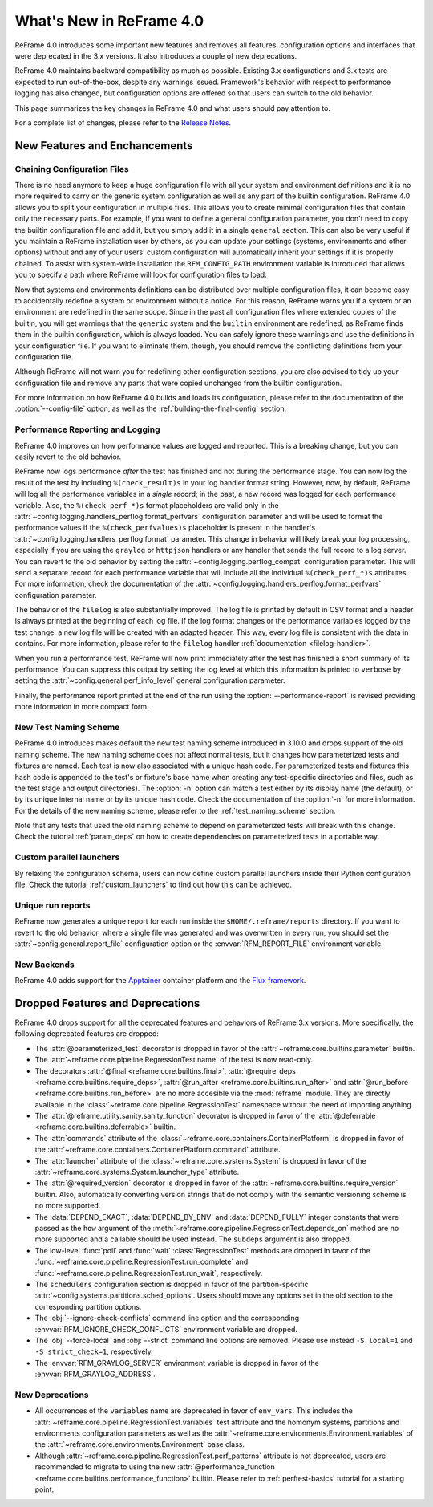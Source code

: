 What's New in ReFrame 4.0
=========================

ReFrame 4.0 introduces some important new features and removes all features, configuration options and interfaces that were deprecated in the 3.x versions.
It also introduces a couple of new deprecations.

ReFrame 4.0 maintains backward compatibility as much as possible.
Existing 3.x configurations and 3.x tests are expected to run out-of-the-box, despite any warnings issued.
Framework's behavior with respect to performance logging has also changed, but configuration options are offered so that users can switch to the old behavior.

This page summarizes the key changes in ReFrame 4.0 and what users should pay attention to.

For a complete list of changes, please refer to the `Release Notes <https://github.com/reframe-hpc/reframe/releases/tag/v4.0.0>`__.


New Features and Enchancements
------------------------------

Chaining Configuration Files
^^^^^^^^^^^^^^^^^^^^^^^^^^^^

There is no need anymore to keep a huge configuration file with all your system and environment definitions and it is no more required to carry on the generic system configuration as well as any part of the builtin configuration.
ReFrame 4.0 allows you to split your configuration in multiple files.
This allows you to create minimal configuration files that contain only the necessary parts.
For example, if you want to define a general configuration parameter, you don't need to copy the builtin configuration file and add it, but you simply add it in a single ``general`` section.
This can also be very useful if you maintain a ReFrame installation user by others, as you can update your settings (systems, environments and other options) without and any of your users' custom configuration will automatically inherit your settings if it is properly chained.
To assist with system-wide installation the ``RFM_CONFIG_PATH`` environment variable is introduced that allows you to specify a path where ReFrame will look for configuration files to load.

Now that systems and environments definitions can be distributed over multiple configuration files, it can become easy to accidentally redefine a system or environment without a notice.
For this reason, ReFrame warns you if a system or an environment are redefined in the same scope.
Since in the past all configuration files where extended copies of the builtin, you will get warnings that the ``generic`` system and the ``builtin`` environment are redefined, as ReFrame finds them in the builtin configuration, which is always loaded.
You can safely ignore these warnings and use the definitions in your configuration file.
If you want to eliminate them, though, you should remove the conflicting definitions from your configuration file.

Although ReFrame will not warn you for redefining other configuration sections, you are also advised to tidy up your configuration file and remove any parts that were copied unchanged from the builtin configuration.

For more information on how ReFrame 4.0 builds and loads its configuration, please refer to the documentation of the :option:`--config-file` option, as well as the :ref:`building-the-final-config` section.


Performance Reporting and Logging
^^^^^^^^^^^^^^^^^^^^^^^^^^^^^^^^^

ReFrame 4.0 improves on how performance values are logged and reported.
This is a breaking change, but you can easily revert to the old behavior.

ReFrame now logs performance *after* the test has finished and not during the performance stage.
You can now log the result of the test by including ``%(check_result)s`` in your log handler format string.
However, now, by default, ReFrame will log all the performance variables in a *single* record;
in the past, a new record was logged for each performance variable.
Also, the ``%(check_perf_*)s`` format placeholders are valid only in the :attr:`~config.logging.handlers_perflog.format_perfvars` configuration parameter and will be used to format the performance values if the ``%(check_perfvalues)s`` placeholder is present in the handler's :attr:`~config.logging.handlers_perflog.format` parameter.
This change in behavior will likely break your log processing, especially if you are using the ``graylog`` or ``httpjson`` handlers or any handler that sends the full record to a log server.
You can revert to the old behavior by setting the :attr:`~config.logging.perflog_compat` configuration parameter.
This will send a separate record for each performance variable that will include all the individual ``%(check_perf_*)s`` attributes.
For more information, check the documentation of the :attr:`~config.logging.handlers_perflog.format_perfvars` configuration parameter.

The behavior of the ``filelog`` is also substantially improved.
The log file is printed by default in CSV format and a header is always printed at the beginning of each log file.
If the log format changes or the performance variables logged by the test change, a new log file will be created with an adapted header.
This way, every log file is consistent with the data in contains.
For more information, please refer to the ``filelog`` handler :ref:`documentation <filelog-handler>`.

When you run a performance test, ReFrame will now print immediately after the test has finished a short summary of its performance.
You can suppress this output by setting the log level at which this information is printed to ``verbose`` by setting the :attr:`~config.general.perf_info_level` general configuration parameter.

Finally, the performance report printed at the end of the run using the :option:`--performance-report` is revised providing more information in more compact form.


New Test Naming Scheme
^^^^^^^^^^^^^^^^^^^^^^

ReFrame 4.0 introduces makes default the new test naming scheme introduced in 3.10.0 and drops support of the old naming scheme.
The new naming scheme does not affect normal tests, but it changes how parameterized tests and fixtures are named.
Each test is now also associated with a unique hash code.
For parameterized tests and fixtures this hash code is appended to the test's or fixture's base name when creating any test-specific directories and files, such as the test stage and output directories).
The :option:`-n` option can match a test either by its display name (the default), or by its unique internal name or by its unique hash code.
Check the documentation of the :option:`-n` for more information.
For the details of the new naming scheme, please refer to the :ref:`test_naming_scheme` section.

Note that any tests that used the old naming scheme to depend on parameterized tests will break with this change.
Check the tutorial :ref:`param_deps` on how to create dependencies on parameterized tests in a portable way.


Custom parallel launchers
^^^^^^^^^^^^^^^^^^^^^^^^^

By relaxing the configuration schema, users can now define custom parallel launchers inside their Python configuration file.
Check the tutorial :ref:`custom_launchers` to find out how this can be achieved.


Unique run reports
^^^^^^^^^^^^^^^^^^

ReFrame now generates a unique report for each run inside the ``$HOME/.reframe/reports`` directory.
If you want to revert to the old behavior, where a single file was generated and was overwritten in every run, you should set the :attr:`~config.general.report_file` configuration option or the :envvar:`RFM_REPORT_FILE` environment variable.


New Backends
^^^^^^^^^^^^

ReFrame 4.0 adds support for the `Apptainer <https://apptainer.org/>`__ container platform and the `Flux framework <http://flux-framework.org/>`__.


Dropped Features and Deprecations
---------------------------------

ReFrame 4.0 drops support for all the deprecated features and behaviors of ReFrame 3.x versions.
More specifically, the following deprecated features are dropped:

- The :attr:`@parameterized_test` decorator is dropped in favor of the :attr:`~reframe.core.builtins.parameter` builtin.
- The :attr:`~reframe.core.pipeline.RegressionTest.name` of the test is now read-only.
- The decorators :attr:`@final <reframe.core.builtins.final>`, :attr:`@require_deps <reframe.core.builtins.require_deps>`, :attr:`@run_after <reframe.core.builtins.run_after>` and :attr:`@run_before <reframe.core.builtins.run_before>` are no more accesible via the :mod:`reframe` module.
  They are directly available in the :class:`~reframe.core.pipeline.RegressionTest` namespace without the need of importing anything.
- The :attr:`@reframe.utility.sanity.sanity_function` decorator is dropped in favor of the :attr:`@deferrable <reframe.core.builtins.deferrable>` builtin.
- The :attr:`commands` attribute of the :class:`~reframe.core.containers.ContainerPlatform` is dropped in favor of the :attr:`~reframe.core.containers.ContainerPlatform.command` attribute.
- The :attr:`launcher` attribute of the :class:`~reframe.core.systems.System` is dropped in favor of the :attr:`~reframe.core.systems.System.launcher_type` attribute.
- The :attr:`@required_version` decorator is dropped in favor of the :attr:`~reframe.core.builtins.require_version` builtin.
  Also, automatically converting version strings that do not comply with the semantic versioning scheme is no more supported.
- The :data:`DEPEND_EXACT`, :data:`DEPEND_BY_ENV` and :data:`DEPEND_FULLY` integer constants that were passed as the ``how`` argument of the :meth:`~reframe.core.pipeline.RegressionTest.depends_on` method are no more supported and a callable should be used instead.
  The ``subdeps`` argument is also dropped.
- The low-level :func:`poll` and :func:`wait` :class:`RegressionTest` methods are dropped in favor of the :func:`~reframe.core.pipeline.RegressionTest.run_complete` and :func:`~reframe.core.pipeline.RegressionTest.run_wait`, respectively.
- The ``schedulers`` configuration section is dropped in favor of the partition-specific :attr:`~config.systems.partitions.sched_options`.
  Users should move any options set in the old section to the corresponding partition options.
- The :obj:`--ignore-check-conflicts` command line option and the corresponding :envvar:`RFM_IGNORE_CHECK_CONFLICTS` environment variable are dropped.
- The :obj:`--force-local` and :obj:`--strict` command line options are removed.
  Please use instead ``-S local=1`` and ``-S strict_check=1``, respectively.
- The :envvar:`RFM_GRAYLOG_SERVER` environment variable is dropped in favor of the :envvar:`RFM_GRAYLOG_ADDRESS`.


New Deprecations
^^^^^^^^^^^^^^^^

- All occurrences of the ``variables`` name are deprecated in favor of ``env_vars``.
  This includes the :attr:`~reframe.core.pipeline.RegressionTest.variables` test attribute and the homonym systems, partitions and environments configuration parameters as well as the :attr:`~reframe.core.environments.Environment.variables` of the :attr:`~reframe.core.environments.Environment` base class.
- Although :attr:`~reframe.core.pipeline.RegressionTest.perf_patterns` attribute is not deprecated, users are recommended to migrate to using the new :attr:`@performance_function <reframe.core.builtins.performance_function>` builtin.
  Please refer to :ref:`perftest-basics` tutorial for a starting point.
